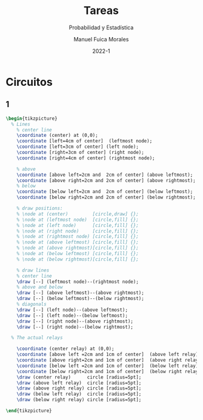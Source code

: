 :PROPERTIES:
:header-args:latex: :exports results
:END:
#+TITLE: Tareas
#+SUBTITLE: Probabilidad y Estadística
#+author: Manuel Fuica Morales
#+date: 2022-1
#+OPTIONS: toc:2
#+LATEX_HEADER: \usepackage{tikz}
#+LATEX_HEADER: \usetikzlibrary{fit,positioning}

* Circuitos
** 1

#+begin_src latex
\begin{tikzpicture}
  % Lines
    % center line
    \coordinate (center) at (0,0);
    \coordinate [left=4cm of center]  (leftmost node);
    \coordinate [left=3cm of center] (left node);
    \coordinate [right=3cm of center] (right node);
    \coordinate [right=4cm of center] (rightmost node);

    % above
    \coordinate [above left=2cm and  2cm of center] (above leftmost);
    \coordinate [above right=2cm and 2cm of center] (above rightmost);
    % below
    \coordinate [below left=2cm and  2cm of center] (below leftmost);
    \coordinate [below right=2cm and 2cm of center] (below rightmost);

    % draw positions:
    % \node at (center)         [circle,draw] {};
    % \node at (leftmost node)  [circle,fill] {};
    % \node at (left node)      [circle,fill] {};
    % \node at (right node)     [circle,fill] {};
    % \node at (rightmost node) [circle,fill] {};
    % \node at (above leftmost) [circle,fill] {};
    % \node at (above rightmost)[circle,fill] {};
    % \node at (below leftmost) [circle,fill] {};
    % \node at (below rightmost)[circle,fill] {};

    % draw lines
    % center line
    \draw [--] (leftmost node)--(rightmost node);
    % above and below
    \draw [--] (above leftmost)--(above rightmost);
    \draw [--] (below leftmost)--(below rightmost);
    % diagonals
    \draw [--] (left node)--(above leftmost);
    \draw [--] (left node)--(below leftmost);
    \draw [--] (right node)--(above rightmost);
    \draw [--] (right node)--(below rightmost);

  % The actual relays

    \coordinate (center relay) at (0,0);
    \coordinate [above left =2cm and 1cm of center]  (above left relay);
    \coordinate [above right=2cm and 1cm of center]  (above right relay);
    \coordinate [below left =2cm and 1cm of center]  (below left relay);
    \coordinate [below right=2cm and 1cm of center]  (below right relay);
    \draw (center relay)      circle [radius=5pt];
    \draw (above left relay)  circle [radius=5pt];
    \draw (above right relay) circle [radius=5pt];
    \draw (below left relay)  circle [radius=5pt];
    \draw (below right relay) circle [radius=5pt];

\end{tikzpicture}
#+end_src

* Local variables :noexport:
# Local Variables:
# ispell-local-dictionary: "espanol"
# End:
